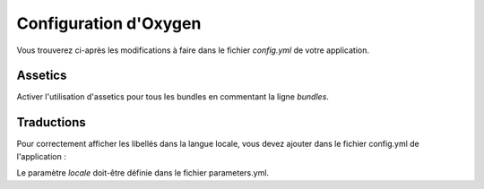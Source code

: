 Configuration d'Oxygen
======================

Vous trouverez ci-après les modifications à faire dans le fichier *config.yml* de votre application.

Assetics
--------

Activer l'utilisation d'assetics pour tous les bundles en commentant la ligne *bundles*.

.. code-block:: yaml
   :linenos:
   
   assetic:
      debug:          %kernel.debug%
      use_controller: false
      #bundles:        [ ]
      #java: /usr/bin/java
      filters:
        cssrewrite: ~

Traductions
-----------

Pour correctement afficher les libellés dans la langue locale, vous devez ajouter dans le fichier config.yml de l'application :

.. code-block:: yaml
   :linenos:
   
   framework:
      translator: { fallback: %locale% }

.. container:: alert alert-info

   Le paramètre *locale* doit-être définie dans le fichier parameters.yml.